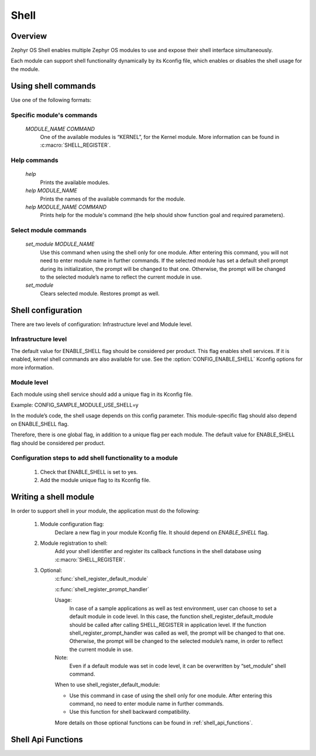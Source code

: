.. _shell:

Shell
######

Overview
********

Zephyr OS Shell enables multiple Zephyr OS modules to use and expose their
shell interface simultaneously.

Each module can support shell functionality dynamically by its Kconfig file,
which enables or disables the shell usage for the module.

Using shell commands
********************

Use one of the following formats:

Specific module's commands
==========================
   `MODULE_NAME COMMAND`
	One of the available modules is “KERNEL”, for the Kernel module.
	More information can be found in :c:macro:`SHELL_REGISTER`.

Help commands
=============
   `help`
	Prints the available modules.
   `help MODULE_NAME`
   	Prints the names of the available commands for the module.
   `help MODULE_NAME COMMAND`
   	Prints help for the module's command (the help should show function
	goal and required parameters).

Select module commands
======================
   `set_module MODULE_NAME`
	Use this command when using the shell only for one module.
	After entering this command, you will not need to enter module
	name in further	commands.
	If the selected module has set a default shell prompt during its
	initialization, the prompt will	be changed to that one.
	Otherwise, the prompt will be changed to the selected module’s name to
	reflect the current module in use.
   `set_module`
	Clears selected module. Restores prompt as well.

Shell configuration
*******************
There are two levels of configuration: Infrastructure level and Module level.

Infrastructure level
====================
The default value for ENABLE_SHELL flag should be considered per product.
This flag enables shell services.
If it is enabled, kernel shell commands are also available for use.
See the :option:`CONFIG_ENABLE_SHELL` Kconfig options for more information.

Module level
============
Each module using shell service should add a unique flag in its Kconfig file.

Example:
CONFIG_SAMPLE_MODULE_USE_SHELL=y

In the module’s code, the shell usage depends on this config parameter.
This module-specific flag should also depend on ENABLE_SHELL flag.

Therefore, there is one global flag, in addition to a unique flag per each
module.
The default value for ENABLE_SHELL flag should be considered per product.

Configuration steps to add shell functionality to a module
==========================================================
 #. Check that ENABLE_SHELL is set to yes.
 #. Add the module unique flag to its Kconfig file.


Writing a shell module
**********************
In order to support shell in your module, the application must do the following:

 #. Module configuration flag:
	Declare a new flag in your module Kconfig file.
	It should depend on `ENABLE_SHELL` flag.

 #. Module registration to shell:
	Add your shell identifier and register its callback functions in the
	shell database using :c:macro:`SHELL_REGISTER`.

 #. Optional:
	:c:func:`shell_register_default_module`

	:c:func:`shell_register_prompt_handler`

	Usage:
		In case of a sample applications as well as test environment,
		user can choose to set a default module in code level.
		In this case, the function shell_register_default_module should
		be called after calling SHELL_REGISTER in application level.
		If the function shell_register_prompt_handler was called
		as well, the prompt will be changed to that one.
		Otherwise, the prompt will be changed to the selected module’s
		name, in order to reflect the current module in use.

	Note:
		Even if a default module was set in code level, it can be
		overwritten by “set_module” shell command.

	When to use shell_register_default_module:

	* Use this command in case of using the shell only for one module.
	  After entering this command, no need to enter module name in further
	  commands.

	* Use this function for shell backward compatibility.

	More details on those optional functions can be found
	in :ref:`shell_api_functions`.


.. _shell_api_functions:

Shell Api Functions
*******************
.. doxygengroup:: _shell_api_functions
   :project: Zephyr
   :content-only:
